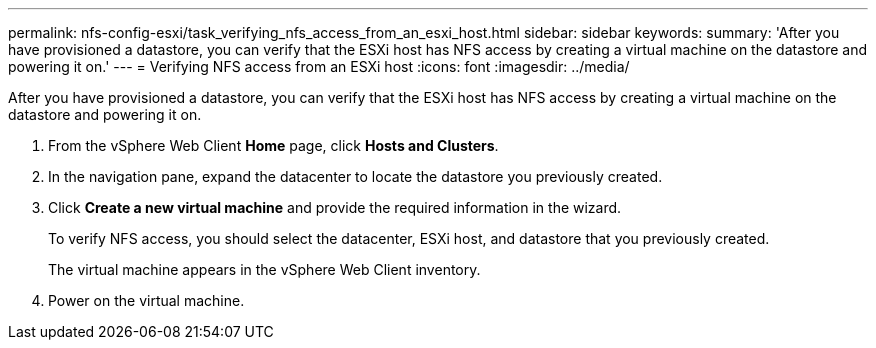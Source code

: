 ---
permalink: nfs-config-esxi/task_verifying_nfs_access_from_an_esxi_host.html
sidebar: sidebar
keywords: 
summary: 'After you have provisioned a datastore, you can verify that the ESXi host has NFS access by creating a virtual machine on the datastore and powering it on.'
---
= Verifying NFS access from an ESXi host
:icons: font
:imagesdir: ../media/

[.lead]
After you have provisioned a datastore, you can verify that the ESXi host has NFS access by creating a virtual machine on the datastore and powering it on.

. From the vSphere Web Client *Home* page, click *Hosts and Clusters*.
. In the navigation pane, expand the datacenter to locate the datastore you previously created.
. Click *Create a new virtual machine* and provide the required information in the wizard.
+
To verify NFS access, you should select the datacenter, ESXi host, and datastore that you previously created.
+
The virtual machine appears in the vSphere Web Client inventory.

. Power on the virtual machine.
